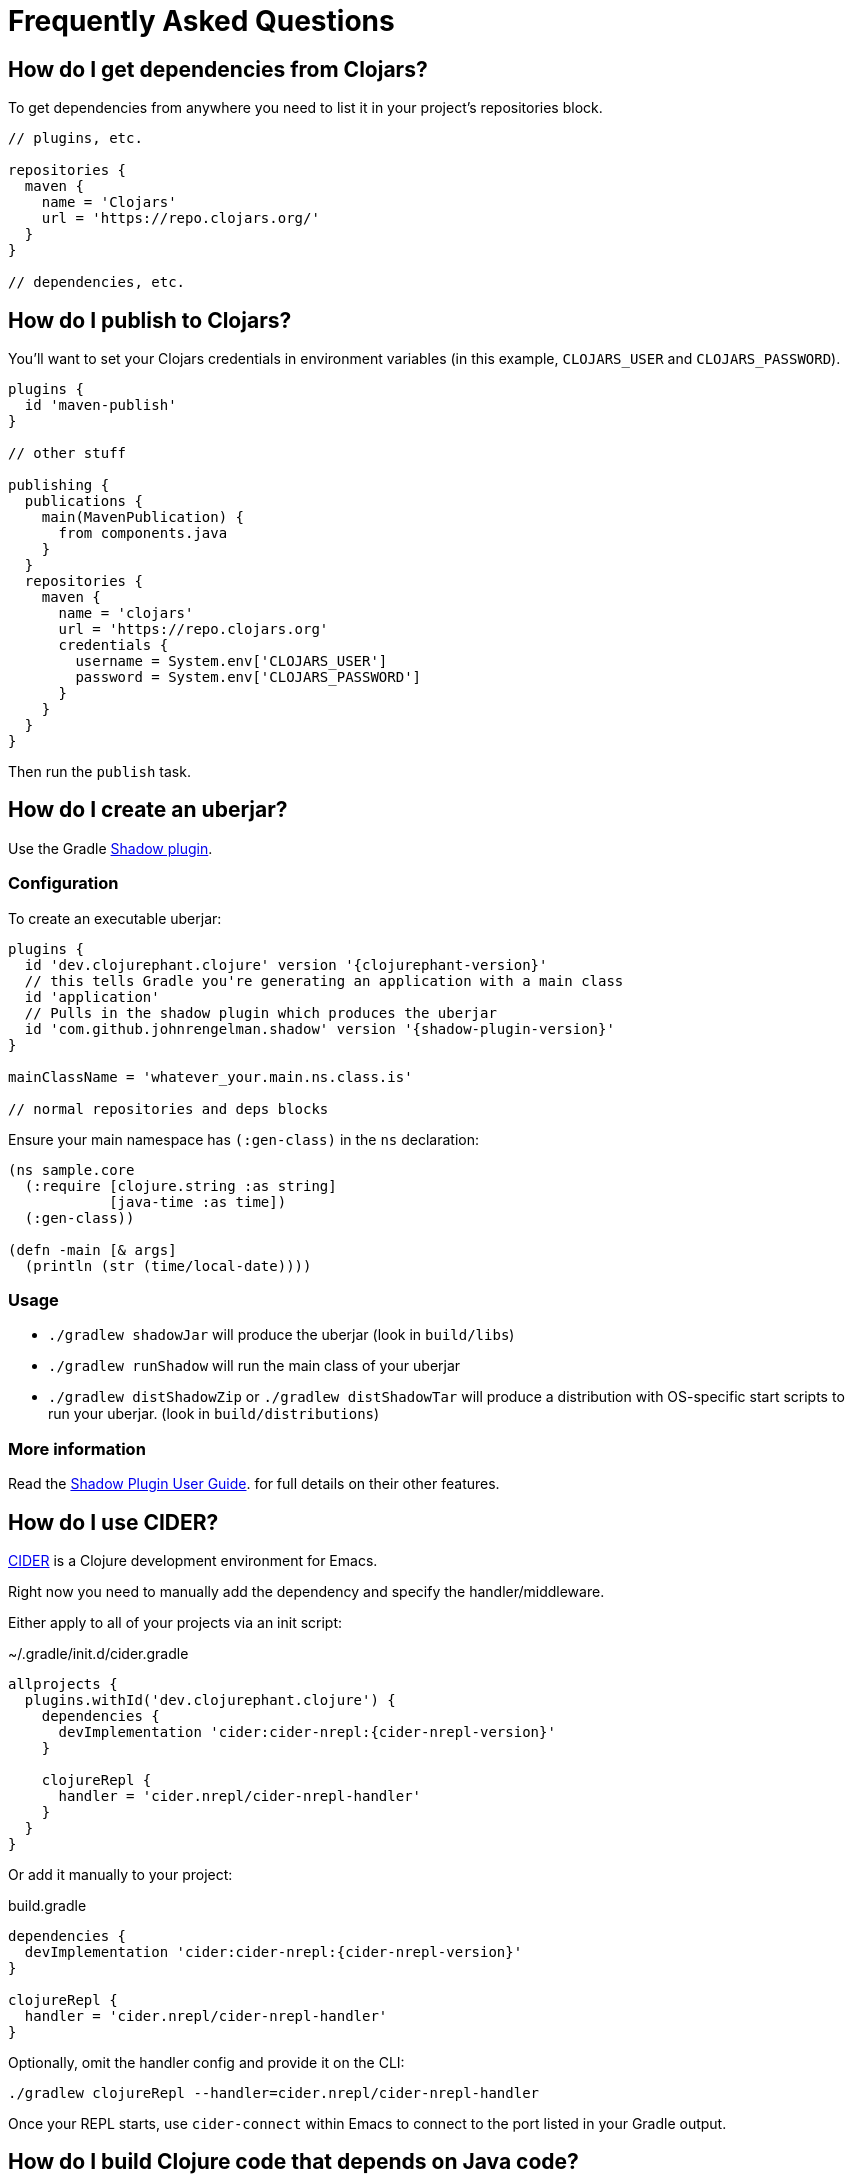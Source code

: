 = Frequently Asked Questions

== How do I get dependencies from Clojars?

To get dependencies from anywhere you need to list it in your project's repositories block.

[source, groovy]
----
// plugins, etc.

repositories {
  maven {
    name = 'Clojars'
    url = 'https://repo.clojars.org/'
  }
}

// dependencies, etc.
----

== How do I publish to Clojars?

You'll want to set your Clojars credentials in environment variables (in this example, `CLOJARS_USER` and `CLOJARS_PASSWORD`).

[source, groovy]
----
plugins {
  id 'maven-publish'
}

// other stuff

publishing {
  publications {
    main(MavenPublication) {
      from components.java
    }
  }
  repositories {
    maven {
      name = 'clojars'
      url = 'https://repo.clojars.org'
      credentials {
        username = System.env['CLOJARS_USER']
        password = System.env['CLOJARS_PASSWORD']
      }
    }
  }
}
----

Then run the `publish` task.

== How do I create an uberjar?

Use the Gradle link:http://imperceptiblethoughts.com/shadow/[Shadow plugin].

=== Configuration

To create an executable uberjar:

[source, groovy, subs="attributes"]
----
plugins {
  id 'dev.clojurephant.clojure' version '{clojurephant-version}'
  // this tells Gradle you're generating an application with a main class
  id 'application'
  // Pulls in the shadow plugin which produces the uberjar
  id 'com.github.johnrengelman.shadow' version '{shadow-plugin-version}'
}

mainClassName = 'whatever_your.main.ns.class.is'

// normal repositories and deps blocks
----

Ensure your main namespace has `(:gen-class)` in the `ns` declaration:

[source, clojure]
----
(ns sample.core
  (:require [clojure.string :as string]
            [java-time :as time])
  (:gen-class))

(defn -main [& args]
  (println (str (time/local-date))))

----

=== Usage

* `./gradlew shadowJar` will produce the uberjar (look in `build/libs`)
* `./gradlew runShadow` will run the main class of your uberjar
* `./gradlew distShadowZip` or `./gradlew distShadowTar` will produce a distribution with OS-specific start scripts to run your uberjar. (look in `build/distributions`)

=== More information

Read the link:http://imperceptiblethoughts.com/shadow/[Shadow Plugin User Guide]. for full details on their other features.

== How do I use CIDER?

link:https://cider.readthedocs.io/en/latest/[CIDER] is a Clojure development environment for Emacs.

Right now you need to manually add the dependency and specify the handler/middleware.

Either apply to all of your projects via an init script:

.~/.gradle/init.d/cider.gradle
[source, groovy, subs="attributes"]
----
allprojects {
  plugins.withId('dev.clojurephant.clojure') {
    dependencies {
      devImplementation 'cider:cider-nrepl:{cider-nrepl-version}'
    }

    clojureRepl {
      handler = 'cider.nrepl/cider-nrepl-handler'
    }
  }
}
----

Or add it manually to your project:

.build.gradle
[source, groovy, subs="attributes"]
----
dependencies {
  devImplementation 'cider:cider-nrepl:{cider-nrepl-version}'
}

clojureRepl {
  handler = 'cider.nrepl/cider-nrepl-handler'
}
----

Optionally, omit the handler config and provide it on the CLI:

----
./gradlew clojureRepl --handler=cider.nrepl/cider-nrepl-handler
----

Once your REPL starts, use `cider-connect` within Emacs to connect to the port listed in your Gradle output.

== How do I build Clojure code that depends on Java code?

You can compile Clojure code that depends on Java out of the box. Just put your
Java code in the same source set as the Clojure code:

----
<project>/
  src/
    main/
      java/
        sample_java/
          Sample.java
      clojure/
        sample_clojure/
          core.clj
----

== How do I build Java code that depends on Clojure code?

This requires changing the classpaths for the Clojure build and the Java compile.

.build.gradle
[source, groovy]
----
// plugins, etc...

clojure.builds {
  main {
    // reset Clojure classpath to only include dependencies
    classpath.from = sourceSets.main.compileClasspath

    // or if you also need the sources on the classpath
    // classpath.from = sourceSets.main.compileClasspath + tasks.named(sourceSets.main.processResourcesTaskName)

    // makes sure you AOT at least the namespace that produces the class(es) Java uses
    aotAll()
  }
}

tasks.named('compileJava') {
  // add clojure's compiled output onto the Java compiler output
  classpath += files(sourceSets.main.clojure.classesDirectory)
}

// dependencies, etc...
----

NOTE: Similar approaches should apply for other JVM languages (e.g. Groovy or Kotlin).
